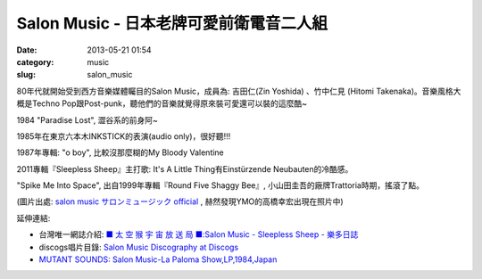 Salon Music - 日本老牌可愛前衛電音二人組
##############################################
:date: 2013-05-21 01:54
:category: music
:slug: salon_music

80年代就開始受到西方音樂媒體矚目的Salon Music，成員為: 吉田仁(Zin Yoshida) 、竹中仁見 (Hitomi Takenaka)。音樂風格大概是Techno Pop跟Post-punk，聽他們的音樂就覺得原來裝可愛還可以裝的這麼酷~


.. youtube:: eMM56WUae50

1984 "Paradise Lost", 澀谷系的前身阿~


.. youtube:: _fyRwPf5GGk

1985年在東京六本木INKSTICK的表演(audio only)，很好聽!!!


.. youtube:: MoLky3Q_bkU

1987年專輯: "o boy", 比較沒那麼糊的My Bloody Valentine


.. youtube:: 81NCD2tWvSI

2011專輯『Sleepless Sheep』主打歌: It's A Little Thing有Einstürzende Neubauten的冷酷感。


.. youtube:: YIhndt6dd-E

"Spike Me Into Space", 出自1999年專輯『Round Five Shaggy Bee』, 小山田圭吾的廠牌Trattoria時期，搖滾了點。


.. image:: http://homepage3.nifty.com/salonmusic/_src/sc142/tamco.jpg

(圖片出處: `salon music サロンミュージック official <http://homepage3.nifty.com/salonmusic/index.html>`__ , 赫然發現YMO的高橋幸宏出現在照片中)


延伸連結:

* 台灣唯一網誌介紹: `■ 太 空 猴 宇 宙 放 送 局 ■:Salon Music - Sleepless Sheep - 樂多日誌 <http://blog.roodo.com/ddrbb/archives/19243024.html>`__
* discogs唱片目錄: `Salon Music Discography at Discogs <http://www.discogs.com/artist/Salon+Music>`__
* `MUTANT SOUNDS: Salon Music-La Paloma Show,LP,1984,Japan <http://mutant-sounds.blogspot.tw/2008/03/salon-music-la-paloma-showlp1984japan.html>`__
